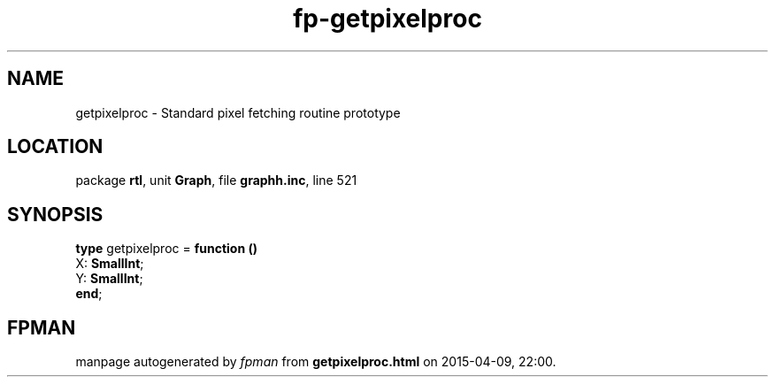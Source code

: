 .\" file autogenerated by fpman
.TH "fp-getpixelproc" 3 "2014-03-14" "fpman" "Free Pascal Programmer's Manual"
.SH NAME
getpixelproc - Standard pixel fetching routine prototype
.SH LOCATION
package \fBrtl\fR, unit \fBGraph\fR, file \fBgraphh.inc\fR, line 521
.SH SYNOPSIS
\fBtype\fR getpixelproc = \fBfunction ()\fR
  X: \fBSmallInt\fR;
  Y: \fBSmallInt\fR;
.br
\fBend\fR;
.SH FPMAN
manpage autogenerated by \fIfpman\fR from \fBgetpixelproc.html\fR on 2015-04-09, 22:00.

